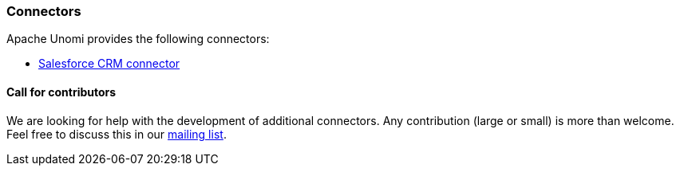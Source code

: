 //
// Licensed under the Apache License, Version 2.0 (the "License");
// you may not use this file except in compliance with the License.
// You may obtain a copy of the License at
//
//      http://www.apache.org/licenses/LICENSE-2.0
//
// Unless required by applicable law or agreed to in writing, software
// distributed under the License is distributed on an "AS IS" BASIS,
// WITHOUT WARRANTIES OR CONDITIONS OF ANY KIND, either express or implied.
// See the License for the specific language governing permissions and
// limitations under the License.
//
=== Connectors

Apache Unomi provides the following connectors:

* <<Salesforce Connector,Salesforce CRM connector>>

==== Call for contributors

We are looking for help with the development of additional connectors. Any contribution (large or small) is more than
welcome. Feel free to discuss this in our link:http://unomi.apache.org/community/[mailing list, window="_blank"].